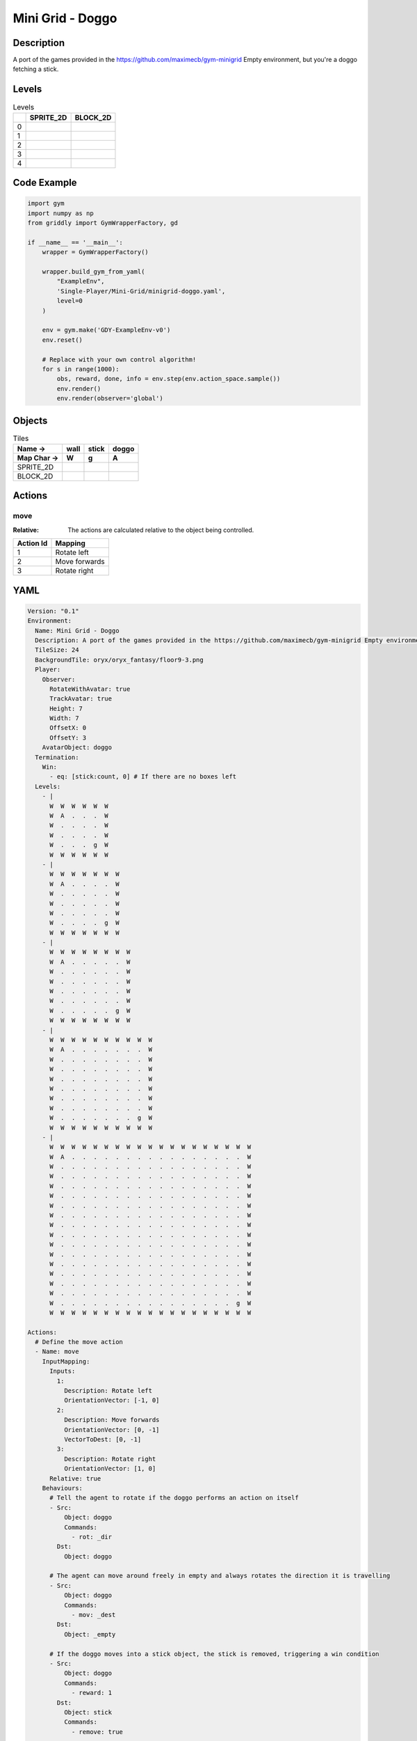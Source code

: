 Mini Grid - Doggo
=================

Description
-------------

A port of the games provided in the https://github.com/maximecb/gym-minigrid Empty environment, but you're a doggo fetching a stick.

Levels
---------

.. list-table:: Levels
   :header-rows: 1

   * - 
     - SPRITE_2D
     - BLOCK_2D
   * - 0
     - .. thumbnail:: img/Mini_Grid_-_Doggo-level-SPRITE_2D-0.png
     - .. thumbnail:: img/Mini_Grid_-_Doggo-level-BLOCK_2D-0.png
   * - 1
     - .. thumbnail:: img/Mini_Grid_-_Doggo-level-SPRITE_2D-1.png
     - .. thumbnail:: img/Mini_Grid_-_Doggo-level-BLOCK_2D-1.png
   * - 2
     - .. thumbnail:: img/Mini_Grid_-_Doggo-level-SPRITE_2D-2.png
     - .. thumbnail:: img/Mini_Grid_-_Doggo-level-BLOCK_2D-2.png
   * - 3
     - .. thumbnail:: img/Mini_Grid_-_Doggo-level-SPRITE_2D-3.png
     - .. thumbnail:: img/Mini_Grid_-_Doggo-level-BLOCK_2D-3.png
   * - 4
     - .. thumbnail:: img/Mini_Grid_-_Doggo-level-SPRITE_2D-4.png
     - .. thumbnail:: img/Mini_Grid_-_Doggo-level-BLOCK_2D-4.png

Code Example
------------

.. code-block:: python


   import gym
   import numpy as np
   from griddly import GymWrapperFactory, gd

   if __name__ == '__main__':
       wrapper = GymWrapperFactory()
    
       wrapper.build_gym_from_yaml(
           "ExampleEnv",
           'Single-Player/Mini-Grid/minigrid-doggo.yaml',
           level=0
       )

       env = gym.make('GDY-ExampleEnv-v0')
       env.reset()
    
       # Replace with your own control algorithm!
       for s in range(1000):
           obs, reward, done, info = env.step(env.action_space.sample())
           env.render()
           env.render(observer='global')


Objects
-------

.. list-table:: Tiles
   :header-rows: 2

   * - Name ->
     - wall
     - stick
     - doggo
   * - Map Char ->
     - W
     - g
     - A
   * - SPRITE_2D
     - .. image:: img/Mini_Grid_-_Doggo-object-SPRITE_2D-wall.png
     - .. image:: img/Mini_Grid_-_Doggo-object-SPRITE_2D-stick.png
     - .. image:: img/Mini_Grid_-_Doggo-object-SPRITE_2D-doggo.png
   * - BLOCK_2D
     - .. image:: img/Mini_Grid_-_Doggo-object-BLOCK_2D-wall.png
     - .. image:: img/Mini_Grid_-_Doggo-object-BLOCK_2D-stick.png
     - .. image:: img/Mini_Grid_-_Doggo-object-BLOCK_2D-doggo.png


Actions
-------

move
^^^^

:Relative: The actions are calculated relative to the object being controlled.

.. list-table:: 
   :header-rows: 1

   * - Action Id
     - Mapping
   * - 1
     - Rotate left
   * - 2
     - Move forwards
   * - 3
     - Rotate right


YAML
----

.. code-block:: YAML

   Version: "0.1"
   Environment:
     Name: Mini Grid - Doggo
     Description: A port of the games provided in the https://github.com/maximecb/gym-minigrid Empty environment, but you're a doggo fetching a stick.
     TileSize: 24
     BackgroundTile: oryx/oryx_fantasy/floor9-3.png
     Player:
       Observer:
         RotateWithAvatar: true
         TrackAvatar: true
         Height: 7
         Width: 7
         OffsetX: 0
         OffsetY: 3
       AvatarObject: doggo
     Termination:
       Win:
         - eq: [stick:count, 0] # If there are no boxes left
     Levels:
       - |
         W  W  W  W  W  W
         W  A  .  .  .  W
         W  .  .  .  .  W
         W  .  .  .  .  W
         W  .  .  .  g  W
         W  W  W  W  W  W
       - |
         W  W  W  W  W  W  W
         W  A  .  .  .  .  W
         W  .  .  .  .  .  W
         W  .  .  .  .  .  W
         W  .  .  .  .  .  W
         W  .  .  .  .  g  W
         W  W  W  W  W  W  W
       - |
         W  W  W  W  W  W  W  W
         W  A  .  .  .  .  .  W
         W  .  .  .  .  .  .  W
         W  .  .  .  .  .  .  W
         W  .  .  .  .  .  .  W
         W  .  .  .  .  .  .  W
         W  .  .  .  .  .  g  W
         W  W  W  W  W  W  W  W
       - |
         W  W  W  W  W  W  W  W  W  W
         W  A  .  .  .  .  .  .  .  W
         W  .  .  .  .  .  .  .  .  W
         W  .  .  .  .  .  .  .  .  W
         W  .  .  .  .  .  .  .  .  W
         W  .  .  .  .  .  .  .  .  W
         W  .  .  .  .  .  .  .  .  W
         W  .  .  .  .  .  .  .  .  W
         W  .  .  .  .  .  .  .  g  W
         W  W  W  W  W  W  W  W  W  W
       - |
         W  W  W  W  W  W  W  W  W  W  W  W  W  W  W  W  W  W  W
         W  A  .  .  .  .  .  .  .  .  .  .  .  .  .  .  .  .  W
         W  .  .  .  .  .  .  .  .  .  .  .  .  .  .  .  .  .  W
         W  .  .  .  .  .  .  .  .  .  .  .  .  .  .  .  .  .  W
         W  .  .  .  .  .  .  .  .  .  .  .  .  .  .  .  .  .  W
         W  .  .  .  .  .  .  .  .  .  .  .  .  .  .  .  .  .  W
         W  .  .  .  .  .  .  .  .  .  .  .  .  .  .  .  .  .  W
         W  .  .  .  .  .  .  .  .  .  .  .  .  .  .  .  .  .  W
         W  .  .  .  .  .  .  .  .  .  .  .  .  .  .  .  .  .  W
         W  .  .  .  .  .  .  .  .  .  .  .  .  .  .  .  .  .  W
         W  .  .  .  .  .  .  .  .  .  .  .  .  .  .  .  .  .  W
         W  .  .  .  .  .  .  .  .  .  .  .  .  .  .  .  .  .  W
         W  .  .  .  .  .  .  .  .  .  .  .  .  .  .  .  .  .  W
         W  .  .  .  .  .  .  .  .  .  .  .  .  .  .  .  .  .  W
         W  .  .  .  .  .  .  .  .  .  .  .  .  .  .  .  .  .  W
         W  .  .  .  .  .  .  .  .  .  .  .  .  .  .  .  .  .  W
         W  .  .  .  .  .  .  .  .  .  .  .  .  .  .  .  .  g  W
         W  W  W  W  W  W  W  W  W  W  W  W  W  W  W  W  W  W  W

   Actions:
     # Define the move action
     - Name: move
       InputMapping:
         Inputs:
           1:
             Description: Rotate left
             OrientationVector: [-1, 0]
           2:
             Description: Move forwards
             OrientationVector: [0, -1]
             VectorToDest: [0, -1]
           3:
             Description: Rotate right
             OrientationVector: [1, 0]
         Relative: true
       Behaviours:
         # Tell the agent to rotate if the doggo performs an action on itself
         - Src:
             Object: doggo
             Commands:
               - rot: _dir
           Dst:
             Object: doggo

         # The agent can move around freely in empty and always rotates the direction it is travelling
         - Src:
             Object: doggo
             Commands:
               - mov: _dest
           Dst:
             Object: _empty

         # If the doggo moves into a stick object, the stick is removed, triggering a win condition
         - Src:
             Object: doggo
             Commands:
               - reward: 1
           Dst:
             Object: stick
             Commands:
               - remove: true

   Objects:
     - Name: wall
       MapCharacter: W
       Observers:
         Sprite2D:
           TilingMode: WALL_16
           Image:
             - oryx/oryx_fantasy/wall9-0.png
             - oryx/oryx_fantasy/wall9-1.png
             - oryx/oryx_fantasy/wall9-2.png
             - oryx/oryx_fantasy/wall9-3.png
             - oryx/oryx_fantasy/wall9-4.png
             - oryx/oryx_fantasy/wall9-5.png
             - oryx/oryx_fantasy/wall9-6.png
             - oryx/oryx_fantasy/wall9-7.png
             - oryx/oryx_fantasy/wall9-8.png
             - oryx/oryx_fantasy/wall9-9.png
             - oryx/oryx_fantasy/wall9-10.png
             - oryx/oryx_fantasy/wall9-11.png
             - oryx/oryx_fantasy/wall9-12.png
             - oryx/oryx_fantasy/wall9-13.png
             - oryx/oryx_fantasy/wall9-14.png
             - oryx/oryx_fantasy/wall9-15.png
         Block2D:
           Shape: square
           Color: [0.7, 0.7, 0.7]
           Scale: 1.0

     - Name: stick
       MapCharacter: g
       Observers:
         Sprite2D:
           Image: oryx/oryx_fantasy/stick-0.png
         Block2D:
           Shape: square
           Color: [0.0, 1.0, 0.0]
           Scale: 0.8

     - Name: doggo
       MapCharacter: A
       Observers:
         Sprite2D:
           Image: oryx/oryx_fantasy/avatars/doggo1.png
         Block2D:
           Shape: triangle
           Color: [1.0, 0.0, 0.0]
           Scale: 1.0


